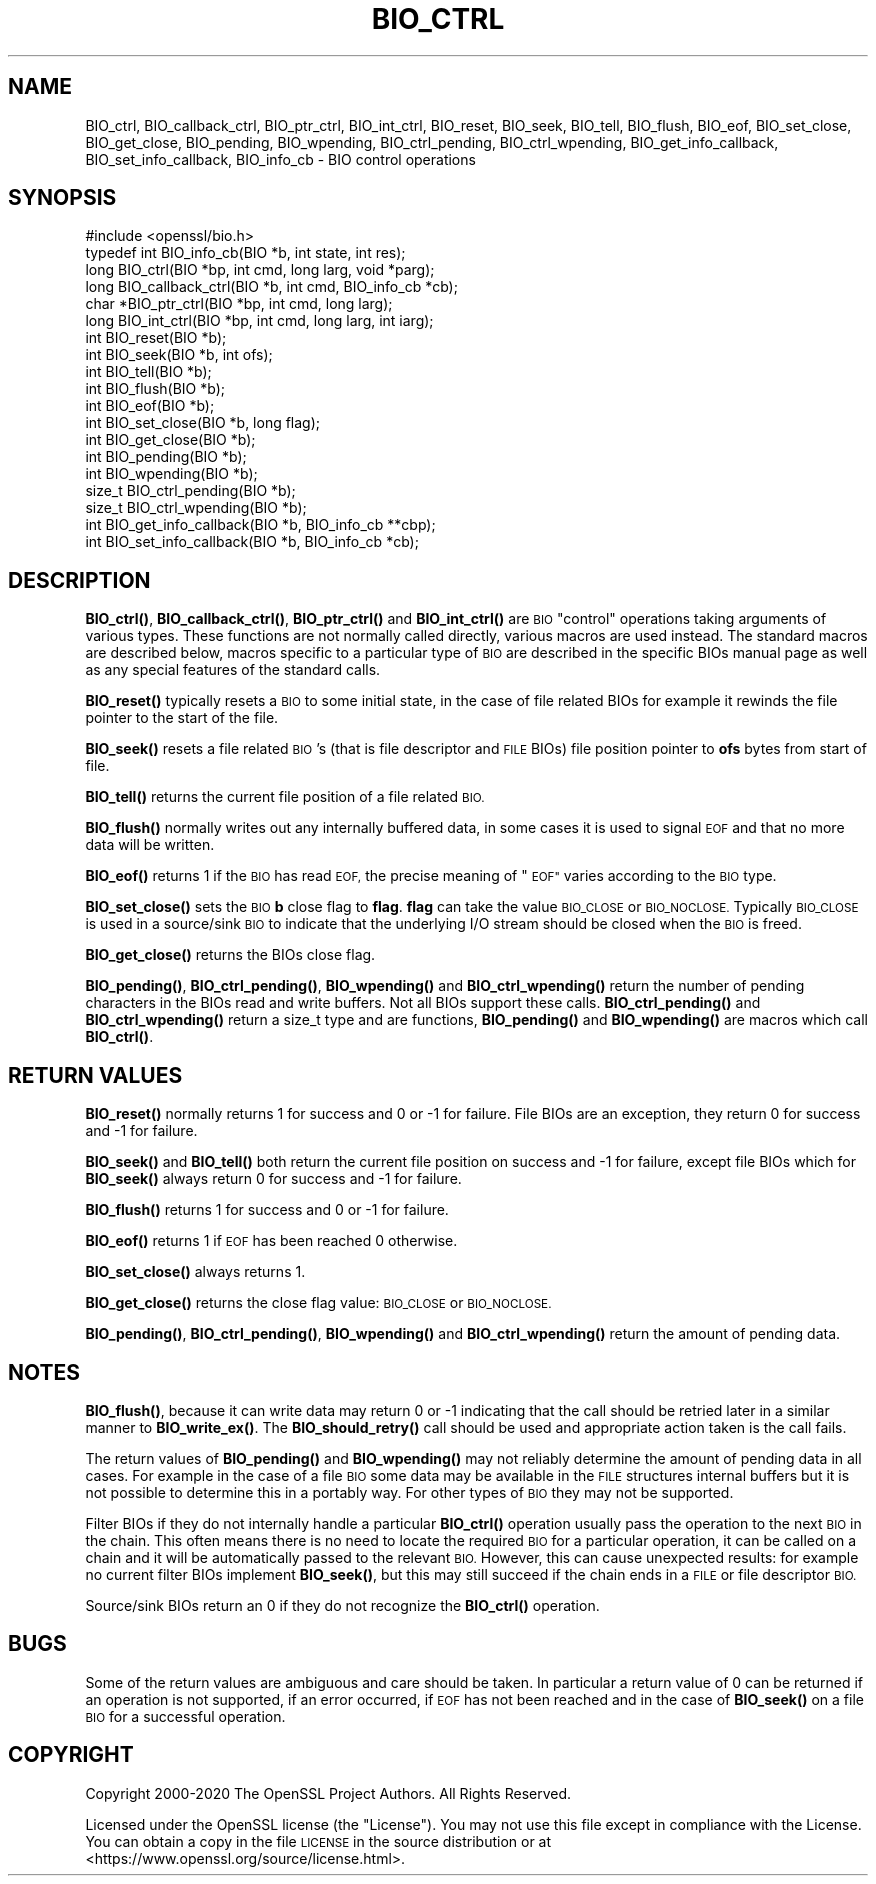 .\" Automatically generated by Pod::Man 4.11 (Pod::Simple 3.35)
.\"
.\" Standard preamble:
.\" ========================================================================
.de Sp \" Vertical space (when we can't use .PP)
.if t .sp .5v
.if n .sp
..
.de Vb \" Begin verbatim text
.ft CW
.nf
.ne \\$1
..
.de Ve \" End verbatim text
.ft R
.fi
..
.\" Set up some character translations and predefined strings.  \*(-- will
.\" give an unbreakable dash, \*(PI will give pi, \*(L" will give a left
.\" double quote, and \*(R" will give a right double quote.  \*(C+ will
.\" give a nicer C++.  Capital omega is used to do unbreakable dashes and
.\" therefore won't be available.  \*(C` and \*(C' expand to `' in nroff,
.\" nothing in troff, for use with C<>.
.tr \(*W-
.ds C+ C\v'-.1v'\h'-1p'\s-2+\h'-1p'+\s0\v'.1v'\h'-1p'
.ie n \{\
.    ds -- \(*W-
.    ds PI pi
.    if (\n(.H=4u)&(1m=24u) .ds -- \(*W\h'-12u'\(*W\h'-12u'-\" diablo 10 pitch
.    if (\n(.H=4u)&(1m=20u) .ds -- \(*W\h'-12u'\(*W\h'-8u'-\"  diablo 12 pitch
.    ds L" ""
.    ds R" ""
.    ds C` ""
.    ds C' ""
'br\}
.el\{\
.    ds -- \|\(em\|
.    ds PI \(*p
.    ds L" ``
.    ds R" ''
.    ds C`
.    ds C'
'br\}
.\"
.\" Escape single quotes in literal strings from groff's Unicode transform.
.ie \n(.g .ds Aq \(aq
.el       .ds Aq '
.\"
.\" If the F register is >0, we'll generate index entries on stderr for
.\" titles (.TH), headers (.SH), subsections (.SS), items (.Ip), and index
.\" entries marked with X<> in POD.  Of course, you'll have to process the
.\" output yourself in some meaningful fashion.
.\"
.\" Avoid warning from groff about undefined register 'F'.
.de IX
..
.nr rF 0
.if \n(.g .if rF .nr rF 1
.if (\n(rF:(\n(.g==0)) \{\
.    if \nF \{\
.        de IX
.        tm Index:\\$1\t\\n%\t"\\$2"
..
.        if !\nF==2 \{\
.            nr % 0
.            nr F 2
.        \}
.    \}
.\}
.rr rF
.\"
.\" Accent mark definitions (@(#)ms.acc 1.5 88/02/08 SMI; from UCB 4.2).
.\" Fear.  Run.  Save yourself.  No user-serviceable parts.
.    \" fudge factors for nroff and troff
.if n \{\
.    ds #H 0
.    ds #V .8m
.    ds #F .3m
.    ds #[ \f1
.    ds #] \fP
.\}
.if t \{\
.    ds #H ((1u-(\\\\n(.fu%2u))*.13m)
.    ds #V .6m
.    ds #F 0
.    ds #[ \&
.    ds #] \&
.\}
.    \" simple accents for nroff and troff
.if n \{\
.    ds ' \&
.    ds ` \&
.    ds ^ \&
.    ds , \&
.    ds ~ ~
.    ds /
.\}
.if t \{\
.    ds ' \\k:\h'-(\\n(.wu*8/10-\*(#H)'\'\h"|\\n:u"
.    ds ` \\k:\h'-(\\n(.wu*8/10-\*(#H)'\`\h'|\\n:u'
.    ds ^ \\k:\h'-(\\n(.wu*10/11-\*(#H)'^\h'|\\n:u'
.    ds , \\k:\h'-(\\n(.wu*8/10)',\h'|\\n:u'
.    ds ~ \\k:\h'-(\\n(.wu-\*(#H-.1m)'~\h'|\\n:u'
.    ds / \\k:\h'-(\\n(.wu*8/10-\*(#H)'\z\(sl\h'|\\n:u'
.\}
.    \" troff and (daisy-wheel) nroff accents
.ds : \\k:\h'-(\\n(.wu*8/10-\*(#H+.1m+\*(#F)'\v'-\*(#V'\z.\h'.2m+\*(#F'.\h'|\\n:u'\v'\*(#V'
.ds 8 \h'\*(#H'\(*b\h'-\*(#H'
.ds o \\k:\h'-(\\n(.wu+\w'\(de'u-\*(#H)/2u'\v'-.3n'\*(#[\z\(de\v'.3n'\h'|\\n:u'\*(#]
.ds d- \h'\*(#H'\(pd\h'-\w'~'u'\v'-.25m'\f2\(hy\fP\v'.25m'\h'-\*(#H'
.ds D- D\\k:\h'-\w'D'u'\v'-.11m'\z\(hy\v'.11m'\h'|\\n:u'
.ds th \*(#[\v'.3m'\s+1I\s-1\v'-.3m'\h'-(\w'I'u*2/3)'\s-1o\s+1\*(#]
.ds Th \*(#[\s+2I\s-2\h'-\w'I'u*3/5'\v'-.3m'o\v'.3m'\*(#]
.ds ae a\h'-(\w'a'u*4/10)'e
.ds Ae A\h'-(\w'A'u*4/10)'E
.    \" corrections for vroff
.if v .ds ~ \\k:\h'-(\\n(.wu*9/10-\*(#H)'\s-2\u~\d\s+2\h'|\\n:u'
.if v .ds ^ \\k:\h'-(\\n(.wu*10/11-\*(#H)'\v'-.4m'^\v'.4m'\h'|\\n:u'
.    \" for low resolution devices (crt and lpr)
.if \n(.H>23 .if \n(.V>19 \
\{\
.    ds : e
.    ds 8 ss
.    ds o a
.    ds d- d\h'-1'\(ga
.    ds D- D\h'-1'\(hy
.    ds th \o'bp'
.    ds Th \o'LP'
.    ds ae ae
.    ds Ae AE
.\}
.rm #[ #] #H #V #F C
.\" ========================================================================
.\"
.IX Title "BIO_CTRL 3"
.TH BIO_CTRL 3 "2021-02-22" "1.1.1i" "OpenSSL"
.\" For nroff, turn off justification.  Always turn off hyphenation; it makes
.\" way too many mistakes in technical documents.
.if n .ad l
.nh
.SH "NAME"
BIO_ctrl, BIO_callback_ctrl, BIO_ptr_ctrl, BIO_int_ctrl, BIO_reset, BIO_seek, BIO_tell, BIO_flush, BIO_eof, BIO_set_close, BIO_get_close, BIO_pending, BIO_wpending, BIO_ctrl_pending, BIO_ctrl_wpending, BIO_get_info_callback, BIO_set_info_callback, BIO_info_cb \&\- BIO control operations
.SH "SYNOPSIS"
.IX Header "SYNOPSIS"
.Vb 1
\& #include <openssl/bio.h>
\&
\& typedef int BIO_info_cb(BIO *b, int state, int res);
\&
\& long BIO_ctrl(BIO *bp, int cmd, long larg, void *parg);
\& long BIO_callback_ctrl(BIO *b, int cmd, BIO_info_cb *cb);
\& char *BIO_ptr_ctrl(BIO *bp, int cmd, long larg);
\& long BIO_int_ctrl(BIO *bp, int cmd, long larg, int iarg);
\&
\& int BIO_reset(BIO *b);
\& int BIO_seek(BIO *b, int ofs);
\& int BIO_tell(BIO *b);
\& int BIO_flush(BIO *b);
\& int BIO_eof(BIO *b);
\& int BIO_set_close(BIO *b, long flag);
\& int BIO_get_close(BIO *b);
\& int BIO_pending(BIO *b);
\& int BIO_wpending(BIO *b);
\& size_t BIO_ctrl_pending(BIO *b);
\& size_t BIO_ctrl_wpending(BIO *b);
\&
\& int BIO_get_info_callback(BIO *b, BIO_info_cb **cbp);
\& int BIO_set_info_callback(BIO *b, BIO_info_cb *cb);
.Ve
.SH "DESCRIPTION"
.IX Header "DESCRIPTION"
\&\fBBIO_ctrl()\fR, \fBBIO_callback_ctrl()\fR, \fBBIO_ptr_ctrl()\fR and \fBBIO_int_ctrl()\fR
are \s-1BIO\s0 \*(L"control\*(R" operations taking arguments of various types.
These functions are not normally called directly, various macros
are used instead. The standard macros are described below, macros
specific to a particular type of \s-1BIO\s0 are described in the specific
BIOs manual page as well as any special features of the standard
calls.
.PP
\&\fBBIO_reset()\fR typically resets a \s-1BIO\s0 to some initial state, in the case
of file related BIOs for example it rewinds the file pointer to the
start of the file.
.PP
\&\fBBIO_seek()\fR resets a file related \s-1BIO\s0's (that is file descriptor and
\&\s-1FILE\s0 BIOs) file position pointer to \fBofs\fR bytes from start of file.
.PP
\&\fBBIO_tell()\fR returns the current file position of a file related \s-1BIO.\s0
.PP
\&\fBBIO_flush()\fR normally writes out any internally buffered data, in some
cases it is used to signal \s-1EOF\s0 and that no more data will be written.
.PP
\&\fBBIO_eof()\fR returns 1 if the \s-1BIO\s0 has read \s-1EOF,\s0 the precise meaning of
\&\*(L"\s-1EOF\*(R"\s0 varies according to the \s-1BIO\s0 type.
.PP
\&\fBBIO_set_close()\fR sets the \s-1BIO\s0 \fBb\fR close flag to \fBflag\fR. \fBflag\fR can
take the value \s-1BIO_CLOSE\s0 or \s-1BIO_NOCLOSE.\s0 Typically \s-1BIO_CLOSE\s0 is used
in a source/sink \s-1BIO\s0 to indicate that the underlying I/O stream should
be closed when the \s-1BIO\s0 is freed.
.PP
\&\fBBIO_get_close()\fR returns the BIOs close flag.
.PP
\&\fBBIO_pending()\fR, \fBBIO_ctrl_pending()\fR, \fBBIO_wpending()\fR and \fBBIO_ctrl_wpending()\fR
return the number of pending characters in the BIOs read and write buffers.
Not all BIOs support these calls. \fBBIO_ctrl_pending()\fR and \fBBIO_ctrl_wpending()\fR
return a size_t type and are functions, \fBBIO_pending()\fR and \fBBIO_wpending()\fR are
macros which call \fBBIO_ctrl()\fR.
.SH "RETURN VALUES"
.IX Header "RETURN VALUES"
\&\fBBIO_reset()\fR normally returns 1 for success and 0 or \-1 for failure. File
BIOs are an exception, they return 0 for success and \-1 for failure.
.PP
\&\fBBIO_seek()\fR and \fBBIO_tell()\fR both return the current file position on success
and \-1 for failure, except file BIOs which for \fBBIO_seek()\fR always return 0
for success and \-1 for failure.
.PP
\&\fBBIO_flush()\fR returns 1 for success and 0 or \-1 for failure.
.PP
\&\fBBIO_eof()\fR returns 1 if \s-1EOF\s0 has been reached 0 otherwise.
.PP
\&\fBBIO_set_close()\fR always returns 1.
.PP
\&\fBBIO_get_close()\fR returns the close flag value: \s-1BIO_CLOSE\s0 or \s-1BIO_NOCLOSE.\s0
.PP
\&\fBBIO_pending()\fR, \fBBIO_ctrl_pending()\fR, \fBBIO_wpending()\fR and \fBBIO_ctrl_wpending()\fR
return the amount of pending data.
.SH "NOTES"
.IX Header "NOTES"
\&\fBBIO_flush()\fR, because it can write data may return 0 or \-1 indicating
that the call should be retried later in a similar manner to \fBBIO_write_ex()\fR.
The \fBBIO_should_retry()\fR call should be used and appropriate action taken
is the call fails.
.PP
The return values of \fBBIO_pending()\fR and \fBBIO_wpending()\fR may not reliably
determine the amount of pending data in all cases. For example in the
case of a file \s-1BIO\s0 some data may be available in the \s-1FILE\s0 structures
internal buffers but it is not possible to determine this in a
portably way. For other types of \s-1BIO\s0 they may not be supported.
.PP
Filter BIOs if they do not internally handle a particular \fBBIO_ctrl()\fR
operation usually pass the operation to the next \s-1BIO\s0 in the chain.
This often means there is no need to locate the required \s-1BIO\s0 for
a particular operation, it can be called on a chain and it will
be automatically passed to the relevant \s-1BIO.\s0 However, this can cause
unexpected results: for example no current filter BIOs implement
\&\fBBIO_seek()\fR, but this may still succeed if the chain ends in a \s-1FILE\s0
or file descriptor \s-1BIO.\s0
.PP
Source/sink BIOs return an 0 if they do not recognize the \fBBIO_ctrl()\fR
operation.
.SH "BUGS"
.IX Header "BUGS"
Some of the return values are ambiguous and care should be taken. In
particular a return value of 0 can be returned if an operation is not
supported, if an error occurred, if \s-1EOF\s0 has not been reached and in
the case of \fBBIO_seek()\fR on a file \s-1BIO\s0 for a successful operation.
.SH "COPYRIGHT"
.IX Header "COPYRIGHT"
Copyright 2000\-2020 The OpenSSL Project Authors. All Rights Reserved.
.PP
Licensed under the OpenSSL license (the \*(L"License\*(R").  You may not use
this file except in compliance with the License.  You can obtain a copy
in the file \s-1LICENSE\s0 in the source distribution or at
<https://www.openssl.org/source/license.html>.
